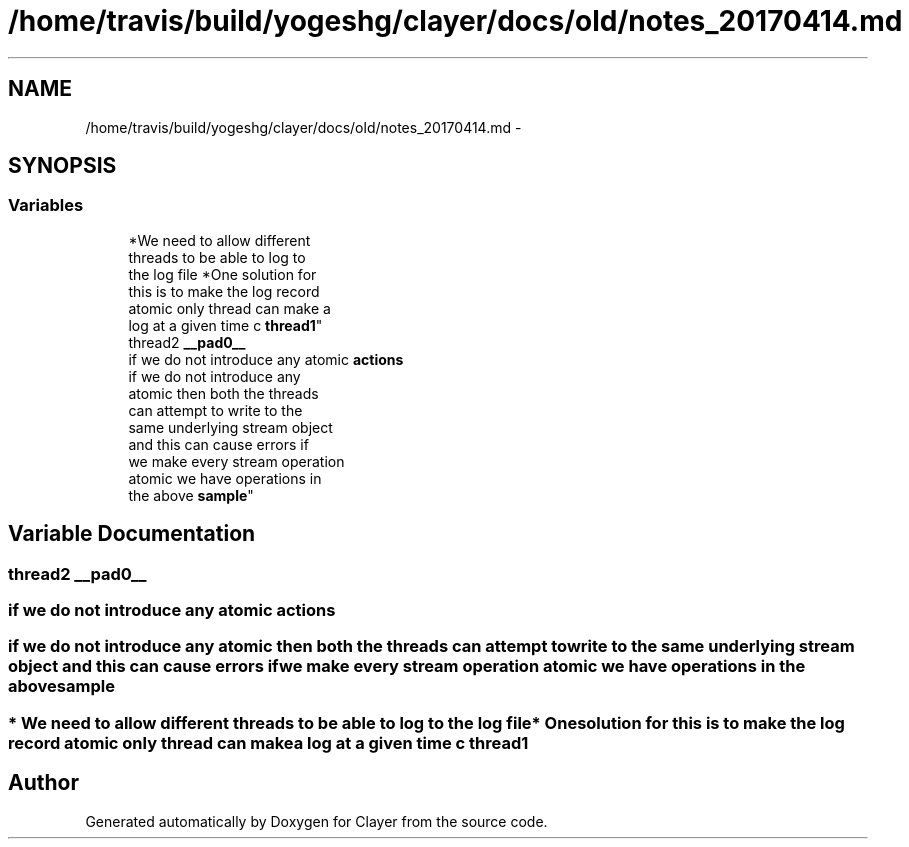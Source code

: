 .TH "/home/travis/build/yogeshg/clayer/docs/old/notes_20170414.md" 3 "Sat Apr 29 2017" "Clayer" \" -*- nroff -*-
.ad l
.nh
.SH NAME
/home/travis/build/yogeshg/clayer/docs/old/notes_20170414.md \- 
.SH SYNOPSIS
.br
.PP
.SS "Variables"

.in +1c
.ti -1c
.RI "*We need to allow different 
.br
threads to be able to log to 
.br
the log file *One solution for 
.br
this is to make the log record 
.br
atomic only thread can make a 
.br
log at a given time c \fBthread1\fP"
.br
.ti -1c
.RI "thread2 \fB__pad0__\fP"
.br
.ti -1c
.RI "if we do not introduce any atomic \fBactions\fP"
.br
.ti -1c
.RI "if we do not introduce any 
.br
atomic then both the threads 
.br
can attempt to write to the 
.br
same underlying stream object 
.br
and this can cause errors if 
.br
we make every stream operation 
.br
atomic we have operations in 
.br
the above \fBsample\fP"
.br
.in -1c
.SH "Variable Documentation"
.PP 
.SS "thread2 \fB__pad0__\fP"
.SS "if we do not introduce any atomic \fBactions\fP"
.SS "if we do not introduce any atomic then both the threads can attempt to write to the same underlying stream object and this can cause errors if we make every stream operation atomic we have operations in the above \fBsample\fP"
.SS "* We need to allow different threads to be able to log to the log file* One solution for this is to make the log record atomic only thread can make a log at a given time c \fBthread1\fP"
.SH "Author"
.PP 
Generated automatically by Doxygen for Clayer from the source code\&.
